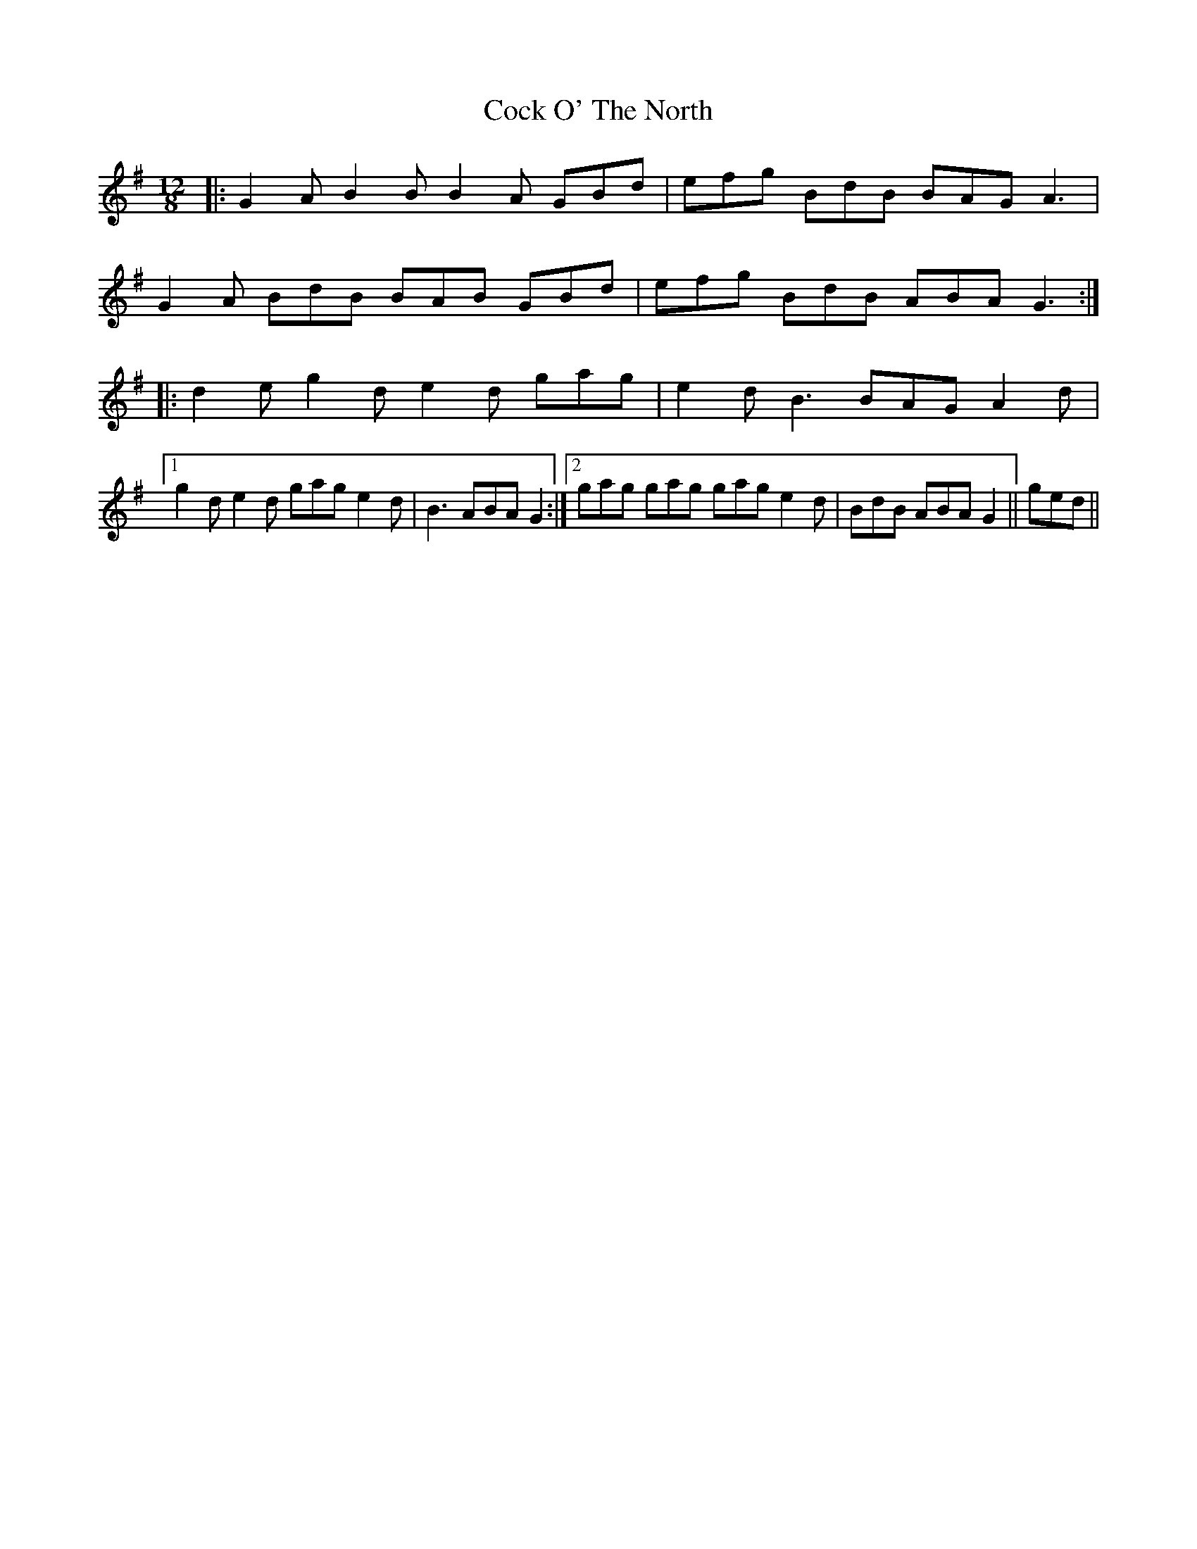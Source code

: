 X: 7552
T: Cock O' The North
R: jig
M: 6/8
K: Gmajor
M:12/8
|:G2 A B2 B B2A GBd|efg BdB BAG A3|
G2 A BdB BAB GBd|efg BdB ABA G3:|
|:d2 e g2 d e2 d gag|e2 d B3 BAG A2 d|
[1 g2 d e2 d gag e2 d|B3 ABA G2:|2 gag gag gag e2 d|BdB ABA G2||ged||

